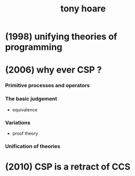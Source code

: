 #+title: tony hoare

* (1998) unifying theories of programming

* (2006) why ever CSP ?

*** Primitive processes and operators

*** The basic judgement

    - equivalence

*** Variations

    - proof theory

*** Unification of theories

* (2010) CSP is a retract of CCS
